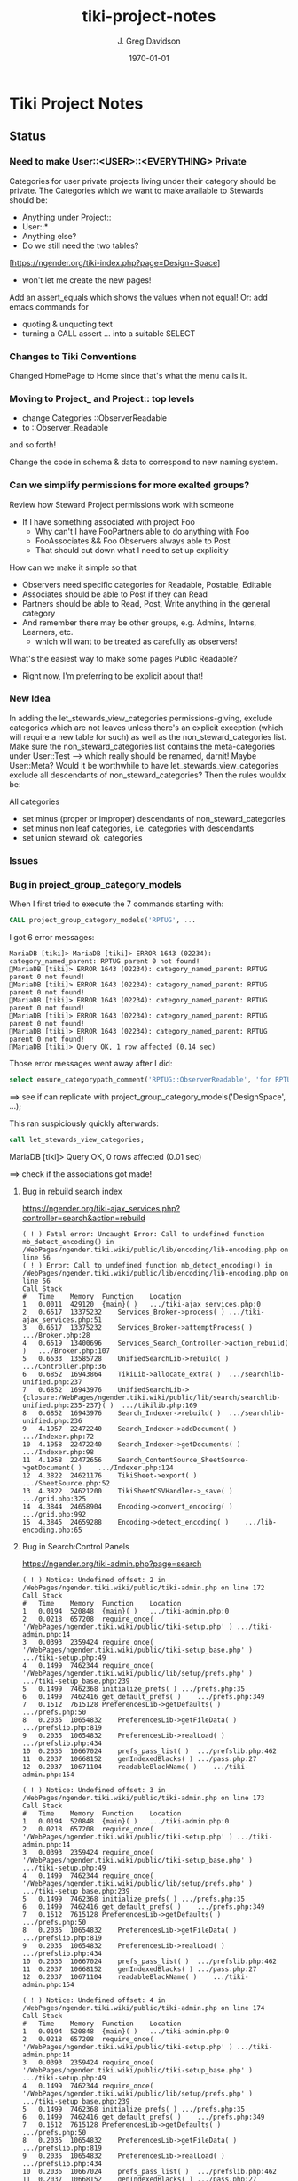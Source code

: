 #+TITLE: tiki-project-notes
#+DATE: \today
#+AUTHOR: J. Greg Davidson
#+EMAIL: greg.davidson@gmail.com
#+OPTIONS: ^:{}
#+latex_header: \usepackage[margin=0.5in]{geometry}

* Tiki Project Notes

** Status

*** Need to make User::<USER>::<EVERYTHING> Private

Categories for user private projects living under their category
should be private.  The Categories which we want to make available
to Stewards should be:
- Anything under Project::
- User::*
- Anything else?
- Do we still need the two tables?

[https://ngender.org/tiki-index.php?page=Design+Space]
- won't let me create the new pages!

Add an assert_equals which shows the values when not equal!
Or: add emacs commands for
- quoting & unquoting text
- turning a CALL assert ... into a suitable SELECT

*** Changes to Tiki Conventions

Changed HomePage to Home since that's what the menu calls it.

*** Moving to Project_ and Project:: top levels

- change Categories ::ObserverReadable
- to ::Observer_Readable
and so forth!

Change the code in schema & data to correspond to new naming system.


*** Can we simplify permissions for more exalted groups?

Review how Steward Project permissions work with someone
- If I have something associated with project Foo
	- Why can't I have FooPartners able to do anything with Foo
	- FooAssociates && Foo Observers always able to Post
	- That should cut down what I need to set up explicitly

How can we make it simple so that
- Observers need specific categories for Readable, Postable, Editable
- Associates should be able to Post if they can Read
- Partners should be able to Read, Post, Write anything in the general category
- And remember there may be other groups, e.g. Admins, Interns, Learners, etc.
	- which will want to be treated as carefully as observers!

What's the easiest way to make some pages Public Readable?
- Right now, I'm preferring to be explicit about that!

*** New Idea

In adding the let_stewards_view_categories
permissions-giving, exclude categories which are not leaves
unless there's an explicit exception (which will require a
new table for such) as well as the non_steward_categories
list.  Make sure the non_steward_categories list contains
the meta-categories under User::Test --> which really should
be renamed, darnit!  Maybe User::Meta?  Would it be
worthwhile to have let_stewards_view_categories exclude all
descendants of non_steward_categories?  Then the rules wouldx
be:

All categories
- set minus (proper or improper) descendants of non_steward_categories
- set minus non leaf categories, i.e. categories with descendants
- set union steward_ok_categories

*** Issues

*** Bug in project_group_category_models

When I first tried to execute the 7 commands starting with:
#+BEGIN_SRC sql
CALL project_group_category_models('RPTUG', ...
#+END_SRC
I got 6 error messages:
#+BEGIN_SRC
MariaDB [tiki]> MariaDB [tiki]> ERROR 1643 (02234): category_named_parent: RPTUG parent 0 not found!
MariaDB [tiki]> ERROR 1643 (02234): category_named_parent: RPTUG parent 0 not found!
MariaDB [tiki]> ERROR 1643 (02234): category_named_parent: RPTUG parent 0 not found!
MariaDB [tiki]> ERROR 1643 (02234): category_named_parent: RPTUG parent 0 not found!
MariaDB [tiki]> ERROR 1643 (02234): category_named_parent: RPTUG parent 0 not found!
MariaDB [tiki]> ERROR 1643 (02234): category_named_parent: RPTUG parent 0 not found!
MariaDB [tiki]> Query OK, 1 row affected (0.14 sec)
#+END_SRC
Those error messages went away after I did:
#+BEGIN_SRC sql
select ensure_categorypath_comment('RPTUG::ObserverReadable', 'for RPTUG');
#+END_SRC

==> see if can replicate with project_group_category_models('DesignSpace', ...);

This ran suspiciously quickly afterwards:
#+BEGIN_SRC sql
call let_stewards_view_categories;
#+END_SRC
MariaDB [tiki]> Query OK, 0 rows affected (0.01 sec)

==> check if the associations got made!

**** Bug in rebuild search index

https://ngender.org/tiki-ajax_services.php?controller=search&action=rebuild

#+BEGIN_SRC
( ! ) Fatal error: Uncaught Error: Call to undefined function mb_detect_encoding() in /WebPages/ngender.tiki.wiki/public/lib/encoding/lib-encoding.php on line 56
( ! ) Error: Call to undefined function mb_detect_encoding() in /WebPages/ngender.tiki.wiki/public/lib/encoding/lib-encoding.php on line 56
Call Stack
#	Time	Memory	Function	Location
1	0.0011	429120	{main}( )	.../tiki-ajax_services.php:0
2	0.6517	13375232	Services_Broker->process( )	.../tiki-ajax_services.php:51
3	0.6517	13375232	Services_Broker->attemptProcess( )	.../Broker.php:28
4	0.6519	13400696	Services_Search_Controller->action_rebuild( )	.../Broker.php:107
5	0.6533	13585728	UnifiedSearchLib->rebuild( )	.../Controller.php:36
6	0.6852	16943864	TikiLib->allocate_extra( )	.../searchlib-unified.php:237
7	0.6852	16943976	UnifiedSearchLib->{closure:/WebPages/ngender.tiki.wiki/public/lib/search/searchlib-unified.php:235-237}( )	.../tikilib.php:169
8	0.6852	16943976	Search_Indexer->rebuild( )	.../searchlib-unified.php:236
9	4.1957	22472240	Search_Indexer->addDocument( )	.../Indexer.php:72
10	4.1958	22472240	Search_Indexer->getDocuments( )	.../Indexer.php:98
11	4.1958	22472656	Search_ContentSource_SheetSource->getDocument( )	.../Indexer.php:124
12	4.3822	24621176	TikiSheet->export( )	.../SheetSource.php:52
13	4.3822	24621200	TikiSheetCSVHandler->_save( )	.../grid.php:325
14	4.3844	24658904	Encoding->convert_encoding( )	.../grid.php:992
15	4.3845	24659288	Encoding->detect_encoding( )	.../lib-encoding.php:65
#+END_SRC

**** Bug in Search:Control Panels

https://ngender.org/tiki-admin.php?page=search

#+BEGIN_SRC
( ! ) Notice: Undefined offset: 2 in /WebPages/ngender.tiki.wiki/public/tiki-admin.php on line 172
Call Stack
#	Time	Memory	Function	Location
1	0.0194	520848	{main}( )	.../tiki-admin.php:0
2	0.0218	657208	require_once( '/WebPages/ngender.tiki.wiki/public/tiki-setup.php' )	.../tiki-admin.php:14
3	0.0393	2359424	require_once( '/WebPages/ngender.tiki.wiki/public/tiki-setup_base.php' )	.../tiki-setup.php:49
4	0.1499	7462344	require_once( '/WebPages/ngender.tiki.wiki/public/lib/setup/prefs.php' )	.../tiki-setup_base.php:239
5	0.1499	7462368	initialize_prefs( )	.../prefs.php:35
6	0.1499	7462416	get_default_prefs( )	.../prefs.php:349
7	0.1512	7615128	PreferencesLib->getDefaults( )	.../prefs.php:50
8	0.2035	10654832	PreferencesLib->getFileData( )	.../prefslib.php:819
9	0.2035	10654832	PreferencesLib->realLoad( )	.../prefslib.php:434
10	0.2036	10667024	prefs_pass_list( )	.../prefslib.php:462
11	0.2037	10668152	genIndexedBlacks( )	.../pass.php:27
12	0.2037	10671104	readableBlackName( )	.../tiki-admin.php:154

( ! ) Notice: Undefined offset: 3 in /WebPages/ngender.tiki.wiki/public/tiki-admin.php on line 173
Call Stack
#	Time	Memory	Function	Location
1	0.0194	520848	{main}( )	.../tiki-admin.php:0
2	0.0218	657208	require_once( '/WebPages/ngender.tiki.wiki/public/tiki-setup.php' )	.../tiki-admin.php:14
3	0.0393	2359424	require_once( '/WebPages/ngender.tiki.wiki/public/tiki-setup_base.php' )	.../tiki-setup.php:49
4	0.1499	7462344	require_once( '/WebPages/ngender.tiki.wiki/public/lib/setup/prefs.php' )	.../tiki-setup_base.php:239
5	0.1499	7462368	initialize_prefs( )	.../prefs.php:35
6	0.1499	7462416	get_default_prefs( )	.../prefs.php:349
7	0.1512	7615128	PreferencesLib->getDefaults( )	.../prefs.php:50
8	0.2035	10654832	PreferencesLib->getFileData( )	.../prefslib.php:819
9	0.2035	10654832	PreferencesLib->realLoad( )	.../prefslib.php:434
10	0.2036	10667024	prefs_pass_list( )	.../prefslib.php:462
11	0.2037	10668152	genIndexedBlacks( )	.../pass.php:27
12	0.2037	10671104	readableBlackName( )	.../tiki-admin.php:154

( ! ) Notice: Undefined offset: 4 in /WebPages/ngender.tiki.wiki/public/tiki-admin.php on line 174
Call Stack
#	Time	Memory	Function	Location
1	0.0194	520848	{main}( )	.../tiki-admin.php:0
2	0.0218	657208	require_once( '/WebPages/ngender.tiki.wiki/public/tiki-setup.php' )	.../tiki-admin.php:14
3	0.0393	2359424	require_once( '/WebPages/ngender.tiki.wiki/public/tiki-setup_base.php' )	.../tiki-setup.php:49
4	0.1499	7462344	require_once( '/WebPages/ngender.tiki.wiki/public/lib/setup/prefs.php' )	.../tiki-setup_base.php:239
5	0.1499	7462368	initialize_prefs( )	.../prefs.php:35
6	0.1499	7462416	get_default_prefs( )	.../prefs.php:349
7	0.1512	7615128	PreferencesLib->getDefaults( )	.../prefs.php:50
8	0.2035	10654832	PreferencesLib->getFileData( )	.../prefslib.php:819
9	0.2035	10654832	PreferencesLib->realLoad( )	.../prefslib.php:434
10	0.2036	10667024	prefs_pass_list( )	.../prefslib.php:462
11	0.2037	10668152	genIndexedBlacks( )	.../pass.php:27
12	0.2037	10671104	readableBlackName( )	.../tiki-admin.php:154
#+END_SRC

**** let_stewards_view_categories is broken

It's running 0 times instead of 78 times.

tiki_p_view_categories is NOT getting in there!

**** copy_perms_grp_cat_grp_cat looks broken!

After getting unexpected data from:

#+BEGIN_SRC sql
SELECT count(permName), ug.groupName AS `groupName`
FROM users_objectpermissions uop, group_category_models gcm, users_groups ug
WHERE uop.groupName = ug.groupName AND gcm.group_model = ug.id
GROUP BY `groupName` ORDER BY `groupName`;
#+END_SRC

and getting

+-----------------+-----------------+
| count(permName) | groupName       |
+-----------------+-----------------+
|             350 | Project_Admins  |
+-----------------+-----------------+
|             352 | Project_Editors |
+-----------------+-----------------+
|             110 | Project_Posters |
+-----------------+-----------------+
|             112 | Project_Readers |
+-----------------+-----------------+

I did

#+BEGIN_SRC sql
CALL copy_perms_grp_cat_grp_cat(
	group_named('Project_Readers'), category_of_path('User::Test::Readable'),
	group_named('Project_Posters'), category_of_path('User::Test::Postable')
);
CALL copy_perms_grp_cat_grp_cat(
	group_named('Project_Posters'), category_of_path('User::Test::Postable'),
	group_named('Project_Editors'), category_of_path('User::Test::Editable')
);
#+END_SRC

only to get

+-----------------+-----------------+
| count(permName) | groupName       |
+-----------------+-----------------+
|             350 | Project_Admins  |
+-----------------+-----------------+
|             112 | Project_Editors |
+-----------------+-----------------+
|              70 | Project_Posters |
+-----------------+-----------------+
|             112 | Project_Readers |
+-----------------+-----------------+

where permission counts have gone down!

More evidence that something is rotten in Denmark:

#+BEGIN_SRC sql
CALL perms_grp_cat(group_named('Project_Readers'), category_of_path('User::Test::Readable')); -- 14 rows
CALL perms_grp_cat(group_named('Project_Posters'), category_of_path('User::Test::Postable')); -- 14 rows
CALL perms_grp_cat(group_named('Project_Editors'), category_of_path('User::Test::Editable'));; -- 14 rows
CALL perms_grp_cat(group_named('Project_Admins'), category_of_path('User::Test::Admin')); -- 70 rows
#+END_SRC


**** Image Uploads not working

An attempt to upload an image to a blog post
gave the error "Server does not support image manipulation".

**** Forums broken with data lost!

I have 10 or 11 forums but
(1) the GUI shows only 1 forum named admin
(2) table tiki_forms lists 10 forums, none named admin
(3) the posts to forum 9: C By Example Forum are all missing!

**** empty page versions are being inserted

When I was showing things to Kim last night (2017-6-6), a
couple of SkillsBank pages were mysteriously replaced by new
empty contents.  Rolling back fixed the problem.

OK, this just happened!  I went to edit a page to add
category SkillsBank
- https://ngender.org/tiki-editpage.php?page=Projects%3A+Business+Consulting
and when I went to edit it, it was empty!  I had to roll it
back.  Interestingly: I went ahead and added SkillsBank to
the bad version and when I did the rollback, it was still
there, so apparently category changes are not subject to
rollback.

It's looking like I'm failing to fetch the old content to
initialize the data!  But only sometimes.  I'm not seeing a
pattern.

Note: Do not try to delete current page version.  Instead,
roll back to the most recent version, check that it worked,
and then if desired delete the (now) previous version.

**** Categories not always being displayed

I also was just looking at 
https://ngender.org/tiki-index.php?page=The+Skills+Bank
and it wasn't showing any categories, even after refreshing.
After going in to edit and seeing that there were four
categories.  After I confirmed the edit, they show!

I suspect that many of the intended category permissions are not yet correct.

I know that many pages do not yet have the right categories.

**** Excessive permissions for some users

Some users still have too many permissions, e.g. Editor, in
order to allow them to function while the permissions are
not yet quite right.

**** Testing and Test-Strategies needed
Stewards functionality for Wiki pages seems to work.
- How can we test it better?
- How can we make it less kludgy?
- Can removing the kludginess help make scope > Wiki pages?

How to test that
	- CALL establish_group_category_models();
actually did its job?

I need some SQL code to test that all pages are associated
with at least one of the categories allowing editing!

*** Questions

How is tiki_p_edit set when a page is initially created,
i.e. when there's data from submitting a form and the page
does not exist yet?

How exactly is tiki_p_edit set when a page already exists?

What permissions and code determines whether a category will be shown for a new or existing page?

What permissions and code determines whether a category will
be editable (added/removed to/from) with a new or existing page?

Which pages (and other things) have neither
- an NGender Steward Category
- a *Editable Category

How can I conveniently see the permissions ON a category?

**** How do object types work with users_objectpermissions?

Which ids are used for the various types of objects to
construct the objectId in users_objectpermissions?

ObjectId = md5sum(concat( TYPE, ID )) but for this analysis,
let's pretend that it's a (TYPE, ID) pair.

| objectType | objectId.type | objectId.id | corresponding table | field in corresponding table |
|------------+---------------+-------------+---------------------+------------------------------|
| category   |               |             |                     |                              |
| calendar   |               |             |                     |                              |
| wiki page  |               |             |                     |                              |

Questions:
- Are objectType and objectId.type the same thing?
- What fieldname of what table corresponds to objectId.id
- for each possible value of objectId.type?
	-- Document in table above, please!

What is the full list of possible objectType names?

**** How do fields of table tiki_objects correspond to type-specific tables?

We have similar questions about table tiki_objects but w/o md5 confusion:

Correspondences between tiki_objects and the "master" table for each type:

+------------+----------+----------+----------+---------------------+
| type       | objectId | ItemId   | name     | corresponding table |
+------------+----------+----------+----------+---------------------+
| blog       |          | blobId   | title    | tiki_blogs          |
+------------+----------+----------+----------+---------------------+
| blog post  |          | postId   | title    | tiki_blog_posts     |
+------------+----------+----------+----------+---------------------+
| calendar   |          | id       |          |                     |
+------------+----------+----------+----------+---------------------+
| forum      |          | forumId  | name?    | tiki_forums         |
+------------+----------+----------+----------+---------------------+
| forum post |          | id       |          | ??                  |
+------------+----------+----------+----------+---------------------+
| wiki page  |          | pageName | pageName | wiki_pages          |
+------------+----------+----------+----------+---------------------+
objectId is a serial int so unique to this table.  ItemId
and name are both text.
Questions:
- How does ItemId differ from name?
	-- when type = 'wiki page' they are identical
	-- otherwise ItemId is an integer index
- What other type values are possible?
- Which table values correspond to the type values?
- Which fieldname corresponds to ItemId? To name?
- Please fill in in above table!

#+BEGIN_SRC sql
SELECT DISTINCT type FROM tiki_objects WHERE itemId REGEXP '^[[:digit:]]+$';
SELECT DISTINCT type FROM tiki_objects WHERE itemId <> `name`;
#+END_SRC
| type       |
|------------|
| blog       |
| blog post  |
| calendar   |
| forum      |
| forum post |

#+BEGIN_SRC sql
select distinct type from tiki_objects where NOT ( itemId REGEXP '^[[:digit:]]+$');
select distinct type from tiki_objects where itemId = `name`;
#+END_SRC
| type      |
|-----------|
| wiki page |

#+BEGIN_SRC sql
select itemId from tiki_objects where `type` = 'wiki page' limit 2;
#+END_SRC
| itemId            |
|-------------------|
| SandBox           |
| Abundance Culture |

#+BEGIN_SRC sql
select objectId from tiki_objects
where `type` = 'wiki pages'
and objectId not in (select pageName from tiki_pages);
#+END_SRC
--> empty set!

Note the off-by-1 errors: -- add some details of the odd-man-out!!

#+BEGIN_SRC sql
select count(*) from tiki_objects where `type` = 'blog post'; -- 11
select count(*) from tiki_blog_posts; -- 12

select count(*) from tiki_objects where `type` = 'blog'; -- 13
select count(*) from tiki_blogs; -- 14

select count(*) from tiki_objects where `type` = 'forum'; -- 9
select count(*) from tiki_forums; -- 10

select count(*) from tiki_objects where `type` = 'calendar'; -- 1
select count(*) from tiki_calendars; -- 2
#+END_SRC
- There doesn't seem to be a tiki table for Forum Posts!
- There doesn't seem to be a tiki table for Forum Topics!

#+BEGIN_EXAMPLE
$ grep 'CREATE TABLE.*forum' db/tiki.sql 
CREATE TABLE `tiki_forum_attachments` (
CREATE TABLE `tiki_forum_reads` (
CREATE TABLE `tiki_forums` (
CREATE TABLE `tiki_forums_queue` (
CREATE TABLE `tiki_forums_reported` (
#+END_EXAMPLE

#+BEGIN_SRC sql
select table_name from information_schema.tables
where table_schema = 'tiki' and table_name like '%forum%';
#+END_SRC
| table_name             |
|------------------------|
| tiki_forum_attachments |
| tiki_forum_reads       |
| tiki_forums            |
| tiki_forums_queue      |
| tiki_forums_reported   |

What is TABLE `tiki_user_postings`?

*** Infelicities
**** Wiki Page Category Paths not necessarily links

Some categories show up associated with a Web Page as text
rather than a link.  This is because the user lacks
permission to be shown a list of all of the Web Pages of
that category.  The infelicity is that some of the other
information about the category might be appropriate to be
shown, e.g. the description of the category.

**** Kludges:

**** categlib patch for Stewards

Really should be fixed in Perms.php Perms::get()

** Categorical Stewardship Project

Purpose: Leverage Default Groups with their Default
Categories to give users control over objects they create
and/or objects associated with their default category.

The full set of ngender_stewards features are invoked when
(1) feature_ngender_stewards == 'y'
(2) the user is a member of group Stewards
(3) the user has a default group and category

Stewards are allowed to create new objects - currently only wiki pages!!
New objects will be associated with the user's default category.

The SQL procedure make_stewards_be_stewards() will ensure
that
1. All Stewards have a default group named User_USERNAME.
2. All Steward's default gruops have a default category named User::USERNAME.
3. The permissions between a Steward's default group and
their default category are
- copied from group Stewards <-> category User::Test::Steward
- which should allow all or nearly all permissions

Additional questions:
- Should we create Group Steward if it doesn't exist? YES
- Should we have a settable format for Default Group Names? NO for now
- Should we have a settable format and/or parent for Default Categories? User:: or User::Test::
- Should different users have a different parent for their Default Categories? NO for now
- Should it be OK for a Steward to delete their Default
  Category from an object which they created? YES

For maximum simplicity, when feature_categorical_stewardship == 'y'
- Ensure Group Steward exists
- Ensure Category User exists
- When a regular user is created with Group Steward
	- Create their Default Group as User_TheirUserName
	- Create their Default Category as User::TheirUserName
	- Ensure their Default Category has suitable permissions
		- Avoid permission of being able to add other objects to it!!
		- Never allow that permission for a Default Category?
- Test account names begin with Z[:uppercase_alpha:]
	- Test account default categories are User::Test::TheirUserName
- Permissions can be copied from a model
	- Model permissions are those between a model group and a model category
	- Model categories are User::Test::<NAME>

These conventions could be made more obvious??
- Category parents could be
	- Steward::
	- Model::
- Groups could be more obvious
	-  prefix could be Steward_ or Model_
	- Steward_* groups could inherit from Stewards
	- Model_* groups could inherit from Models


*** [DONE] First Project: Setup Users with Default Groups with Default Categories

Did it with sql!

Extra credit: Create it as an admin check box.

*** Second Project: Fix Tiki Categories so that
1) [DONE] Any object created newly by a user is associated with that users' Default Category, if any.
2) A user can do anything they like with an object associated with their Default Category, including
	1) [DONE] In editing, See all possible categories (--> but consider having a list of "hidden" categories)
	2) [TODO] Edit the categories associated with their object

*** owner vs. creator vs. user

#+BEGIN_SRC sql
TABLE tiki_user_tasks
	user varchar(200) NOT NULL DEFAULT '',             -- task user
	creator varchar(200) NOT NULL,                     -- username of creator
#+END_SRC

*** SELECT LIKE owner

#+BEGIN_SRC sql
SELECT table_name,column_name,DATA_TYPE FROM `COLUMNS`
WHERE TABLE_SCHEMA='tiki' and COLUMN_NAME = 'owner'
#+END_SRC

#+BEGIN_SRC sql
SELECT table_name,column_name,DATA_TYPE FROM `COLUMNS`
WHERE TABLE_SCHEMA='tiki' and COLUMN_NAME like '%owner%'
#+END_SRC

+------------+--------------+-----------+
| table_name | column_name  | DATA_TYPE |
+------------+--------------+-----------+
| tiki_blogs | always_owner | char      |
+------------+--------------+-----------+

*** SELECT LIKE creator

#+BEGIN_SRC sql
SELECT table_name,column_name,DATA_TYPE FROM `COLUMNS`
WHERE TABLE_SCHEMA='tiki' and COLUMN_NAME = 'creator'
#+END_SRC

+-----------------+-------------+-----------+
| table_name      | column_name | DATA_TYPE |
+-----------------+-------------+-----------+
| tiki_pages      | creator     | varchar   |
+-----------------+-------------+-----------+
| tiki_user_tasks | creator     | varchar   |
+-----------------+-------------+-----------+

#+BEGIN_SRC sql
SELECT table_name,column_name,DATA_TYPE FROM `COLUMNS`
WHERE TABLE_SCHEMA='tiki' and COLUMN_NAME like '%creator%'
#+END_SRC

+-------------------------+-------------------+-----------+
| table_name              | column_name       | DATA_TYPE |
+-------------------------+-------------------+-----------+
| tiki_article_types      | creator_edit      | varchar   |
+-------------------------+-------------------+-----------+
| tiki_file_galleries     | show_creator      | char      |
+-------------------------+-------------------+-----------+
| tiki_pages              | creator           | varchar   |
+-------------------------+-------------------+-----------+
| tiki_user_tasks         | creator           | varchar   |
+-------------------------+-------------------+-----------+
| tiki_user_tasks         | rights_by_creator | char      |
+-------------------------+-------------------+-----------+
| tiki_user_tasks_history | accepted_creator  | char      |
+-------------------------+-------------------+-----------+

*** SELECT LIKE user

#+BEGIN_SRC sql
SELECT table_name,column_name,DATA_TYPE FROM `COLUMNS`
WHERE TABLE_SCHEMA='tiki' and COLUMN_NAME = 'userid'
#+END_SRC

+-------------------------+-------------+-----------+
| table_name              | column_name | DATA_TYPE |
+-------------------------+-------------+-----------+
| tiki_credits            | userId      | int       |
+-------------------------+-------------+-----------+
| tiki_credits_usage      | userId      | int       |
+-------------------------+-------------+-----------+
| tiki_download           | userId      | int       |
+-------------------------+-------------+-----------+
| tiki_language           | userId      | int       |
+-------------------------+-------------+-----------+
| tiki_payment_received   | userId      | int       |
+-------------------------+-------------+-----------+
| tiki_payment_requests   | userId      | int       |
+-------------------------+-------------+-----------+
| tiki_search_queries     | userId      | int       |
+-------------------------+-------------+-----------+
| tiki_user_login_cookies | userId      | int       |
+-------------------------+-------------+-----------+
| tiki_user_monitors      | userId      | int       |
+-------------------------+-------------+-----------+
| users_usergroups        | userId      | int       |
+-------------------------+-------------+-----------+
| users_users             | userId      | int       |
+-------------------------+-------------+-----------+

#+BEGIN_SRC sql
SELECT table_name,column_name,DATA_TYPE FROM `COLUMNS`
WHERE TABLE_SCHEMA='tiki' and COLUMN_NAME LIKE '%user%id%'
#+END_SRC

+----------------------------+----------------------------+-----------+
| table_name                 | column_name                | DATA_TYPE |
+----------------------------+----------------------------+-----------+
| index_582a38baa4237        | tracker_field_user_skypeid | text      |
+----------------------------+----------------------------+-----------+
| tiki_acct_account          | accountUserId              | int       |
+----------------------------+----------------------------+-----------+
| tiki_credits               | userId                     | int       |
+----------------------------+----------------------------+-----------+
| tiki_credits_usage         | userId                     | int       |
+----------------------------+----------------------------+-----------+
| tiki_download              | userId                     | int       |
+----------------------------+----------------------------+-----------+
| tiki_language              | userId                     | int       |
+----------------------------+----------------------------+-----------+
| tiki_live_support_requests | user_id                    | varchar   |
+----------------------------+----------------------------+-----------+
| tiki_payment_received      | userId                     | int       |
+----------------------------+----------------------------+-----------+
| tiki_payment_requests      | userId                     | int       |
+----------------------------+----------------------------+-----------+
| tiki_search_queries        | userId                     | int       |
+----------------------------+----------------------------+-----------+
| tiki_user_answers          | userResultId               | int       |
+----------------------------+----------------------------+-----------+
| tiki_user_answers_uploads  | userResultId               | int       |
+----------------------------+----------------------------+-----------+
| tiki_user_login_cookies    | userId                     | int       |
+----------------------------+----------------------------+-----------+
| tiki_user_monitors         | userId                     | int       |
+----------------------------+----------------------------+-----------+
| tiki_user_quizzes          | userResultId               | int       |
+----------------------------+----------------------------+-----------+
| users_groups               | usersTrackerId             | int       |
+----------------------------+----------------------------+-----------+
| users_groups               | usersFieldId               | int       |
+----------------------------+----------------------------+-----------+
| users_groups               | registrationUsersFieldIds  | text      |
+----------------------------+----------------------------+-----------+
| users_usergroups           | userId                     | int       |
+----------------------------+----------------------------+-----------+
| users_users                | userId                     | int       |
+----------------------------+----------------------------+-----------+

#+BEGIN_SRC sql
SELECT table_name,column_name,DATA_TYPE FROM `COLUMNS`
WHERE TABLE_SCHEMA='tiki' and COLUMN_NAME = 'user'
#+END_SRC

+-------------------------------+-------------+-----------+
| table_name                    | column_name | DATA_TYPE |
+-------------------------------+-------------+-----------+
| messu_archive                 | user        | varchar   |
+-------------------------------+-------------+-----------+
| messu_messages                | user        | varchar   |
+-------------------------------+-------------+-----------+
| messu_sent                    | user        | varchar   |
+-------------------------------+-------------+-----------+
| tiki_actionlog                | user        | varchar   |
+-------------------------------+-------------+-----------+
| tiki_banning                  | user        | varchar   |
+-------------------------------+-------------+-----------+
| tiki_blogs                    | user        | varchar   |
+-------------------------------+-------------+-----------+
| tiki_blog_posts               | user        | varchar   |
+-------------------------------+-------------+-----------+
| tiki_calendars                | user        | varchar   |
+-------------------------------+-------------+-----------+
| tiki_calendar_items           | user        | varchar   |
+-------------------------------+-------------+-----------+
| tiki_calendar_recurrence      | user        | varchar   |
+-------------------------------+-------------+-----------+
| tiki_files                    | user        | varchar   |
+-------------------------------+-------------+-----------+
| tiki_file_drafts              | user        | varchar   |
+-------------------------------+-------------+-----------+
| tiki_file_galleries           | user        | varchar   |
+-------------------------------+-------------+-----------+
| tiki_forums_queue             | user        | varchar   |
+-------------------------------+-------------+-----------+
| tiki_forums_reported          | user        | varchar   |
+-------------------------------+-------------+-----------+
| tiki_forum_reads              | user        | varchar   |
+-------------------------------+-------------+-----------+
| tiki_freetagged_objects       | user        | varchar   |
+-------------------------------+-------------+-----------+
| tiki_galleries                | user        | varchar   |
+-------------------------------+-------------+-----------+
| tiki_goal_events              | user        | varchar   |
+-------------------------------+-------------+-----------+
| tiki_history                  | user        | varchar   |
+-------------------------------+-------------+-----------+
| tiki_images                   | user        | varchar   |
+-------------------------------+-------------+-----------+
| tiki_live_support_messages    | user        | varchar   |
+-------------------------------+-------------+-----------+
| tiki_live_support_operators   | user        | varchar   |
+-------------------------------+-------------+-----------+
| tiki_live_support_requests    | user        | varchar   |
+-------------------------------+-------------+-----------+
| tiki_mailin_accounts          | user        | varchar   |
+-------------------------------+-------------+-----------+
| tiki_minical_events           | user        | varchar   |
+-------------------------------+-------------+-----------+
| tiki_minical_topics           | user        | varchar   |
+-------------------------------+-------------+-----------+
| tiki_minichat                 | user        | varchar   |
+-------------------------------+-------------+-----------+
| tiki_pages                    | user        | varchar   |
+-------------------------------+-------------+-----------+
| tiki_page_footnotes           | user        | varchar   |
+-------------------------------+-------------+-----------+
| tiki_semaphores               | user        | varchar   |
+-------------------------------+-------------+-----------+
| tiki_sessions                 | user        | varchar   |
+-------------------------------+-------------+-----------+
| tiki_sheet_values             | user        | varchar   |
+-------------------------------+-------------+-----------+
| tiki_shoutbox                 | user        | varchar   |
+-------------------------------+-------------+-----------+
| tiki_suggested_faq_questions  | user        | varchar   |
+-------------------------------+-------------+-----------+
| tiki_tags                     | user        | varchar   |
+-------------------------------+-------------+-----------+
| tiki_tracker_item_attachments | user        | varchar   |
+-------------------------------+-------------+-----------+
| tiki_url_shortener            | user        | varchar   |
+-------------------------------+-------------+-----------+
| tiki_userfiles                | user        | varchar   |
+-------------------------------+-------------+-----------+
| tiki_userpoints               | user        | varchar   |
+-------------------------------+-------------+-----------+
| tiki_user_assigned_modules    | user        | varchar   |
+-------------------------------+-------------+-----------+
| tiki_user_bookmarks_folders   | user        | varchar   |
+-------------------------------+-------------+-----------+
| tiki_user_bookmarks_urls      | user        | varchar   |
+-------------------------------+-------------+-----------+
| tiki_user_mail_accounts       | user        | varchar   |
+-------------------------------+-------------+-----------+
| tiki_user_menus               | user        | varchar   |
+-------------------------------+-------------+-----------+
| tiki_user_notes               | user        | varchar   |
+-------------------------------+-------------+-----------+
| tiki_user_postings            | user        | varchar   |
+-------------------------------+-------------+-----------+
| tiki_user_preferences         | user        | varchar   |
+-------------------------------+-------------+-----------+
| tiki_user_quizzes             | user        | varchar   |
+-------------------------------+-------------+-----------+
| tiki_user_reports             | user        | varchar   |
+-------------------------------+-------------+-----------+
| tiki_user_reports_cache       | user        | varchar   |
+-------------------------------+-------------+-----------+
| tiki_user_taken_quizzes       | user        | varchar   |
+-------------------------------+-------------+-----------+
| tiki_user_tasks               | user        | varchar   |
+-------------------------------+-------------+-----------+
| tiki_user_votings             | user        | varchar   |
+-------------------------------+-------------+-----------+
| tiki_user_watches             | user        | varchar   |
+-------------------------------+-------------+-----------+
| tiki_webmail_contacts         | user        | varchar   |
+-------------------------------+-------------+-----------+
| tiki_webmail_contacts_fields  | user        | varchar   |
+-------------------------------+-------------+-----------+
| tiki_webmail_messages         | user        | varchar   |
+-------------------------------+-------------+-----------+
| tiki_wiki_attachments         | user        | varchar   |
+-------------------------------+-------------+-----------+

#+BEGIN_SRC sql
SELECT table_name,column_name, DATA_TYPE
FROM `COLUMNS`
WHERE TABLE_SCHEMA='tiki'
AND COLUMN_NAME LIKE '%user%'
AND table_name NOT LIKE 'index%'
ORDER BY table_name, column_name
#+END_SRC

+-------------------------------+---------------------------+-----------+
| table_name                    | column_name               | DATA_TYPE |
+-------------------------------+---------------------------+-----------+
| messu_archive                 | user                      | varchar   |
+-------------------------------+---------------------------+-----------+
| messu_archive                 | user_bcc                  | text      |
+-------------------------------+---------------------------+-----------+
| messu_archive                 | user_cc                   | text      |
+-------------------------------+---------------------------+-----------+
| messu_archive                 | user_from                 | varchar   |
+-------------------------------+---------------------------+-----------+
| messu_archive                 | user_to                   | text      |
+-------------------------------+---------------------------+-----------+
| messu_messages                | user                      | varchar   |
+-------------------------------+---------------------------+-----------+
| messu_messages                | user_bcc                  | text      |
+-------------------------------+---------------------------+-----------+
| messu_messages                | user_cc                   | text      |
+-------------------------------+---------------------------+-----------+
| messu_messages                | user_from                 | varchar   |
+-------------------------------+---------------------------+-----------+
| messu_messages                | user_to                   | text      |
+-------------------------------+---------------------------+-----------+
| messu_sent                    | user                      | varchar   |
+-------------------------------+---------------------------+-----------+
| messu_sent                    | user_bcc                  | text      |
+-------------------------------+---------------------------+-----------+
| messu_sent                    | user_cc                   | text      |
+-------------------------------+---------------------------+-----------+
| messu_sent                    | user_from                 | varchar   |
+-------------------------------+---------------------------+-----------+
| messu_sent                    | user_to                   | text      |
+-------------------------------+---------------------------+-----------+
| tiki_acct_account             | accountUserId             | int       |
+-------------------------------+---------------------------+-----------+
| tiki_actionlog                | user                      | varchar   |
+-------------------------------+---------------------------+-----------+
| tiki_auth_tokens              | createUser                | char      |
+-------------------------------+---------------------------+-----------+
| tiki_auth_tokens              | userPrefix                | varchar   |
+-------------------------------+---------------------------+-----------+
| tiki_banners                  | maxUserImpressions        | int       |
+-------------------------------+---------------------------+-----------+
| tiki_banning                  | user                      | varchar   |
+-------------------------------+---------------------------+-----------+
| tiki_blogs                    | user                      | varchar   |
+-------------------------------+---------------------------+-----------+
| tiki_blog_posts               | user                      | varchar   |
+-------------------------------+---------------------------+-----------+
| tiki_calendars                | user                      | varchar   |
+-------------------------------+---------------------------+-----------+
| tiki_calendar_items           | user                      | varchar   |
+-------------------------------+---------------------------+-----------+
| tiki_calendar_recurrence      | user                      | varchar   |
+-------------------------------+---------------------------+-----------+
| tiki_calendar_roles           | username                  | varchar   |
+-------------------------------+---------------------------+-----------+
| tiki_chat_channels            | max_users                 | int       |
+-------------------------------+---------------------------+-----------+
| tiki_comments                 | userName                  | varchar   |
+-------------------------------+---------------------------+-----------+
| tiki_comments                 | user_ip                   | varchar   |
+-------------------------------+---------------------------+-----------+
| tiki_copyrights               | userName                  | varchar   |
+-------------------------------+---------------------------+-----------+
| tiki_credits                  | userId                    | int       |
+-------------------------------+---------------------------+-----------+
| tiki_credits_usage            | userId                    | int       |
+-------------------------------+---------------------------+-----------+
| tiki_download                 | userId                    | int       |
+-------------------------------+---------------------------+-----------+
| tiki_files                    | lastModifUser             | varchar   |
+-------------------------------+---------------------------+-----------+
| tiki_files                    | user                      | varchar   |
+-------------------------------+---------------------------+-----------+
| tiki_file_drafts              | user                      | varchar   |
+-------------------------------+---------------------------+-----------+
| tiki_file_galleries           | show_last_user            | char      |
+-------------------------------+---------------------------+-----------+
| tiki_file_galleries           | user                      | varchar   |
+-------------------------------+---------------------------+-----------+
| tiki_forums                   | inbound_pop_user          | varchar   |
+-------------------------------+---------------------------+-----------+
| tiki_forums_queue             | user                      | varchar   |
+-------------------------------+---------------------------+-----------+
| tiki_forums_reported          | user                      | varchar   |
+-------------------------------+---------------------------+-----------+
| tiki_forum_reads              | user                      | varchar   |
+-------------------------------+---------------------------+-----------+
| tiki_freetagged_objects       | user                      | varchar   |
+-------------------------------+---------------------------+-----------+
| tiki_galleries                | showuser                  | char      |
+-------------------------------+---------------------------+-----------+
| tiki_galleries                | user                      | varchar   |
+-------------------------------+---------------------------+-----------+
| tiki_goal_events              | user                      | varchar   |
+-------------------------------+---------------------------+-----------+
| tiki_groupalert               | displayEachuser           | char      |
+-------------------------------+---------------------------+-----------+
| tiki_history                  | user                      | varchar   |
+-------------------------------+---------------------------+-----------+
| tiki_images                   | user                      | varchar   |
+-------------------------------+---------------------------+-----------+
| tiki_invited                  | used_on_user              | varchar   |
+-------------------------------+---------------------------+-----------+
| tiki_language                 | userId                    | int       |
+-------------------------------+---------------------------+-----------+
| tiki_live_support_messages    | user                      | varchar   |
+-------------------------------+---------------------------+-----------+
| tiki_live_support_messages    | username                  | varchar   |
+-------------------------------+---------------------------+-----------+
| tiki_live_support_operators   | user                      | varchar   |
+-------------------------------+---------------------------+-----------+
| tiki_live_support_requests    | tiki_user                 | varchar   |
+-------------------------------+---------------------------+-----------+
| tiki_live_support_requests    | user                      | varchar   |
+-------------------------------+---------------------------+-----------+
| tiki_live_support_requests    | user_id                   | varchar   |
+-------------------------------+---------------------------+-----------+
| tiki_logs                     | loguser                   | varchar   |
+-------------------------------+---------------------------+-----------+
| tiki_mailin_accounts          | user                      | varchar   |
+-------------------------------+---------------------------+-----------+
| tiki_mailin_accounts          | username                  | varchar   |
+-------------------------------+---------------------------+-----------+
| tiki_menu_options             | userlevel                 | int       |
+-------------------------------+---------------------------+-----------+
| tiki_minical_events           | user                      | varchar   |
+-------------------------------+---------------------------+-----------+
| tiki_minical_topics           | user                      | varchar   |
+-------------------------------+---------------------------+-----------+
| tiki_minichat                 | user                      | varchar   |
+-------------------------------+---------------------------+-----------+
| tiki_newsletters              | allowUserSub              | char      |
+-------------------------------+---------------------------+-----------+
| tiki_newsletters              | users                     | int       |
+-------------------------------+---------------------------+-----------+
| tiki_newsletter_subscriptions | isUser                    | char      |
+-------------------------------+---------------------------+-----------+
| tiki_object_scores            | triggerUser               | varchar   |
+-------------------------------+---------------------------+-----------+
| tiki_pages                    | user                      | varchar   |
+-------------------------------+---------------------------+-----------+
| tiki_page_footnotes           | user                      | varchar   |
+-------------------------------+---------------------------+-----------+
| tiki_payment_received         | userId                    | int       |
+-------------------------------+---------------------------+-----------+
| tiki_payment_requests         | userId                    | int       |
+-------------------------------+---------------------------+-----------+
| tiki_received_articles        | receivedFromUser          | varchar   |
+-------------------------------+---------------------------+-----------+
| tiki_received_pages           | receivedFromUser          | varchar   |
+-------------------------------+---------------------------+-----------+
| tiki_search_queries           | userId                    | int       |
+-------------------------------+---------------------------+-----------+
| tiki_semaphores               | user                      | varchar   |
+-------------------------------+---------------------------+-----------+
| tiki_sent_newsletters         | users                     | int       |
+-------------------------------+---------------------------+-----------+
| tiki_sessions                 | user                      | varchar   |
+-------------------------------+---------------------------+-----------+
| tiki_sheet_values             | user                      | varchar   |
+-------------------------------+---------------------------+-----------+
| tiki_shoutbox                 | user                      | varchar   |
+-------------------------------+---------------------------+-----------+
| tiki_suggested_faq_questions  | user                      | varchar   |
+-------------------------------+---------------------------+-----------+
| tiki_tags                     | user                      | varchar   |
+-------------------------------+---------------------------+-----------+
| tiki_tracker_item_attachments | user                      | varchar   |
+-------------------------------+---------------------------+-----------+
| tiki_url_shortener            | user                      | varchar   |
+-------------------------------+---------------------------+-----------+
| tiki_userfiles                | user                      | varchar   |
+-------------------------------+---------------------------+-----------+
| tiki_userpoints               | user                      | varchar   |
+-------------------------------+---------------------------+-----------+
| tiki_user_answers             | userResultId              | int       |
+-------------------------------+---------------------------+-----------+
| tiki_user_answers_uploads     | userResultId              | int       |
+-------------------------------+---------------------------+-----------+
| tiki_user_assigned_modules    | user                      | varchar   |
+-------------------------------+---------------------------+-----------+
| tiki_user_bookmarks_folders   | user                      | varchar   |
+-------------------------------+---------------------------+-----------+
| tiki_user_bookmarks_urls      | user                      | varchar   |
+-------------------------------+---------------------------+-----------+
| tiki_user_login_cookies       | userId                    | int       |
+-------------------------------+---------------------------+-----------+
| tiki_user_mailin_struct       | username                  | varchar   |
+-------------------------------+---------------------------+-----------+
| tiki_user_mail_accounts       | user                      | varchar   |
+-------------------------------+---------------------------+-----------+
| tiki_user_mail_accounts       | username                  | varchar   |
+-------------------------------+---------------------------+-----------+
| tiki_user_menus               | user                      | varchar   |
+-------------------------------+---------------------------+-----------+
| tiki_user_monitors            | userId                    | int       |
+-------------------------------+---------------------------+-----------+
| tiki_user_notes               | user                      | varchar   |
+-------------------------------+---------------------------+-----------+
| tiki_user_postings            | user                      | varchar   |
+-------------------------------+---------------------------+-----------+
| tiki_user_preferences         | user                      | varchar   |
+-------------------------------+---------------------------+-----------+
| tiki_user_quizzes             | user                      | varchar   |
+-------------------------------+---------------------------+-----------+
| tiki_user_quizzes             | userResultId              | int       |
+-------------------------------+---------------------------+-----------+
| tiki_user_reports             | user                      | varchar   |
+-------------------------------+---------------------------+-----------+
| tiki_user_reports_cache       | user                      | varchar   |
+-------------------------------+---------------------------+-----------+
| tiki_user_taken_quizzes       | user                      | varchar   |
+-------------------------------+---------------------------+-----------+
| tiki_user_tasks               | user                      | varchar   |
+-------------------------------+---------------------------+-----------+
| tiki_user_tasks_history       | accepted_user             | char      |
+-------------------------------+---------------------------+-----------+
| tiki_user_votings             | user                      | varchar   |
+-------------------------------+---------------------------+-----------+
| tiki_user_watches             | user                      | varchar   |
+-------------------------------+---------------------------+-----------+
| tiki_webmail_contacts         | user                      | varchar   |
+-------------------------------+---------------------------+-----------+
| tiki_webmail_contacts_fields  | user                      | varchar   |
+-------------------------------+---------------------------+-----------+
| tiki_webmail_messages         | user                      | varchar   |
+-------------------------------+---------------------------+-----------+
| tiki_wiki_attachments         | user                      | varchar   |
+-------------------------------+---------------------------+-----------+
| users_groups                  | registrationUsersFieldIds | text      |
+-------------------------------+---------------------------+-----------+
| users_groups                  | userChoice                | char      |
+-------------------------------+---------------------------+-----------+
| users_groups                  | usersFieldId              | int       |
+-------------------------------+---------------------------+-----------+
| users_groups                  | usersTrackerId            | int       |
+-------------------------------+---------------------------+-----------+
| users_usergroups              | userId                    | int       |
+-------------------------------+---------------------------+-----------+
| users_users                   | userId                    | int       |
+-------------------------------+---------------------------+-----------+

+---------------------------+
| tiki_calendar_categories  |
+---------------------------+
| tiki_categories           |
+---------------------------+
| tiki_categorized_objects  |
+---------------------------+
| tiki_category_objects     |
+---------------------------+
| tiki_category_sites       |
+---------------------------+
| tiki_directory_categories |
+---------------------------+
| tiki_related_categories   |
+---------------------------+
| tiki_theme_control_categs |
+---------------------------+
*** Things about creator and user
In tikilib.php, there is
#+BEGIN_SRC sql
function create_page(
	$name, $hits, $data, $lastModif, $comment,
	$user = 'admin', $ip = '0.0.0.0',
	$description = '', $lang='', $is_html = false,
	$hash=null, $wysiwyg=NULL,
	$wiki_authors_style='', $minor=0, $created=''
)
#+END_SRC
In there we set user and creator to the loggin user.

** Categorical Project Management

Categorical Project Management allows for the administrator
to easily set up categories for any project hosted on a
given Tiki such that users can manage all normal permissions
on all project resources through the category system.
	 
See
- [[file:tiki-ngender-schema.sql]]
- [[file:tiki-ngender-data.sql]]

*** convert Tiki's Tables from MyISAM to innodb
	 
In order to convert Tiki's Tables from MyISAM to innodb we must to either:
	 
#+BEGIN_SRC sql
update  tiki_preferences set value = 'n' where name = 'feature_search_fulltext';
insert into tiki_preferences (name, value) values ('feature_search_fulltext', 'n');
	- or even better as an upsert!!
#+END_SRC

This would work if name was a primary key which, yay, it is!
#+BEGIN_SRC sql
describe tiki_preferences; 
#+END_SRC
+-------+--------------+------+-----+---------+-------+
| Field | Type         | Null | Key | Default | Extra |
+-------+--------------+------+-----+---------+-------+
| name  | varchar(255) | NO   | PRI |         |       |
| value | text         | YES  |     | NULL    |       |
+-------+--------------+------+-----+---------+-------+

#+BEGIN_SRC sql
INSERT INTO tiki_preferences (name, value)
VALUES ('feature_categorical_stewardship', 'y')
ON DUPLICATE KEY
UPDATE value = 'y';
#+END_SRC

Upsert example online:
#+BEGIN_SRC sql
INSERT INTO `usage`
(`thing_id`, `times_used`, `first_time_used`)
VALUES
(4815162342, 1, NOW())
ON DUPLICATE KEY UPDATE
`times_used` = `times_used` + 1
#+END_SRC

See:
- [[file:/Tiki/db/tiki_innodb.sql]]
- [[file:/Tiki/NGender/Tiki/db/tiki_convert_myisam_to_innodb.sql]]

** Procedure and Function Experiments 

*** User Default Group and Default Category

[[file:tiki-project.sql][tiki-project.sql]]
	 
*** Object In Category

Categories have Single-Inheritance

Rewrite these functions to just use loops!

#+BEGIN_SRC sql
DELIMITER //
CREATE DEFINER=`phpmyadmin`@`localhost` FUNCTION `cat_in_super`(cat_id int, super_id int) RETURNS int(11)
    READS SQL DATA
BEGIN
 DECLARE recur_id int;
 DECLARE found_cat_id int DEFAULT 0;
 DECLARE no_more int DEFAULT 0;
 DEClARE cat_cursor CURSOR FOR 
 SELECT parentId FROM tiki_categories WHERE categId = super_id;
 DECLARE CONTINUE HANDLER FOR NOT FOUND SET no_more = 1;
 OPEN cat_cursor;
 LOOP
  FETCH cat_cursor INTO found_cat_id;
  IF no_more = 1 THEN CLOSE cat_cursor; RETURN 0; END IF;
  IF found_cat_id = cat_id THEN CLOSE cat_cursor; RETURN cat_id; END IF;
  SET recur_id = obj_in_cat(cat_id, found_cat_id);
  IF recur_id <> 0 THEN CLOSE cat_cursor; RETURN recur_id; END IF;
 END LOOP;
END//
DELIMITER ;
#+END_SRC

#+BEGIN_SRC sql
DELIMITER //
CREATE DEFINER=`phpmyadmin`@`localhost` FUNCTION `obj_in_cat`(obj_id int, cat_id int) RETURNS int(11)
    READS SQL DATA
BEGIN
 DECLARE recur_id int;
 DECLARE found_cat_id int DEFAULT 0;
 DECLARE no_more int DEFAULT 0;
 DEClARE cat_cursor CURSOR FOR 
 SELECT parentId FROM tiki_categories WHERE categId = cat_id;
 DECLARE CONTINUE HANDLER FOR NOT FOUND SET no_more = 1;
 SELECT categId INTO found_cat_id 
 FROM tiki_category_objects WHERE categId = cat_id AND catObjectId = obj_id ;
 IF found_cat_id <> 0 THEN RETURN found_cat_id; END IF;
 OPEN cat_cursor;
 LOOP
  FETCH cat_cursor INTO found_cat_id;
  IF no_more = 1 THEN CLOSE cat_cursor; RETURN 0; END IF;
  SET recur_id = cat_in_super(cat_id, found_cat_id);
  IF recur_id <> 0 THEN CLOSE cat_cursor; RETURN recur_id; END IF;
 END LOOP;
END//
DELIMITER ;
#+END_SRC

*** User In Group and Group In Group

Groups have Multiple-Inheritance.

Rewrite these functions to use recursion to search the group hierarchies.

#+BEGIN_SRC sql
DELIMITER //
CREATE DEFINER=`phpmyadmin`@`localhost` FUNCTION `cat_in_super`(cat_id int, super_id int) RETURNS int(11)
    READS SQL DATA
BEGIN
 DECLARE recur_id int;
 DECLARE found_cat_id int DEFAULT 0;
 DECLARE no_more int DEFAULT 0;
 DEClARE cat_cursor CURSOR FOR 
 SELECT parentId FROM tiki_categories WHERE categId = super_id;
 DECLARE CONTINUE HANDLER FOR NOT FOUND SET no_more = 1;
 OPEN cat_cursor;
 LOOP
  FETCH cat_cursor INTO found_cat_id;
  IF no_more = 1 THEN CLOSE cat_cursor; RETURN 0; END IF;
  IF found_cat_id = cat_id THEN CLOSE cat_cursor; RETURN cat_id; END IF;
  SET recur_id = obj_in_cat(cat_id, found_cat_id);
  IF recur_id <> 0 THEN CLOSE cat_cursor; RETURN recur_id; END IF;
 END LOOP;
END//
DELIMITER ;
#+END_SRC

#+BEGIN_SRC sql
DELIMITER //
CREATE DEFINER=`phpmyadmin`@`localhost` FUNCTION `obj_in_cat`(obj_id int, cat_id int) RETURNS int(11)
    READS SQL DATA
BEGIN
 DECLARE recur_id int;
 DECLARE found_cat_id int DEFAULT 0;
 DECLARE no_more int DEFAULT 0;
 DEClARE cat_cursor CURSOR FOR 
 SELECT parentId FROM tiki_categories WHERE categId = cat_id;
 DECLARE CONTINUE HANDLER FOR NOT FOUND SET no_more = 1;
 SELECT categId INTO found_cat_id 
 FROM tiki_category_objects WHERE categId = cat_id AND catObjectId = obj_id ;
 IF found_cat_id <> 0 THEN RETURN found_cat_id; END IF;
 OPEN cat_cursor;
 LOOP
  FETCH cat_cursor INTO found_cat_id;
  IF no_more = 1 THEN CLOSE cat_cursor; RETURN 0; END IF;
  SET recur_id = cat_in_super(cat_id, found_cat_id);
  IF recur_id <> 0 THEN CLOSE cat_cursor; RETURN recur_id; END IF;
 END LOOP;
END//
DELIMITER ;
#+END_SRC

*** Possible Problems

** Tiki Key Files
*** Tiki MySQL Schema Files
[[file:../db/tiki.sql]]
[[file:tiki-ngender.sql]]
[[file:tiki-ngender-schema.sql]]
[[file:tiki-ngender-data.sql]]
*** Tiki Features
Tiki features are stored in a number of files under [[file:../lib/prefs]]
#+BEGIN_SRC sh
(cd /Tiki/lib/prefs ; grep -l "'name'" *.php)
(cd /Tiki/lib/prefs ; grep -w 'prefs[a-z_]*list(' *.php)
#+END_SRC

[[file:../lib/prefs/feature.php]]
[[file:../lib/prefs/global.php]]
** Features 

https://dev.tiki.org/Create+a+new+preference?highlight=creating+new+preferences

in feature.php look at
- feature_dummy
- feature_ngender_ownership
- hmm, this code does not seem to be used anywhere
- is it obsoleted by table tiki_feature?

What's the code at the top of
- function prefs_feature list>

Do features get put in the database automatically?
- some are set in tiki.sql 

What database tables hold features-related information?
- tiki_preferences -- 87 like 'feature_%'
- tiki_feature -- empty!
- tiki_menu_options -- field section is getting set to features ?
- tiki_featured_links -- empty!
- tiki_sefurl_regex_out ?

SELECT count(*)  FROM tiki_feature;
+----------+
| count(*) |
+----------+
|        0 |
+----------+

SELECT count(*)  FROM tiki_preferences where name like 'feature_%';
+----------+
| count(*) |
+----------+
|       87 |
+----------+


Do features show up in 

** database settings

I notice in TABLE users_users that
- userId int(8)

Is the 8 a count in bytes or bits?

How about just the ones that can be set using the GUI for a
group/category combination?

The group/category combination permissions live
in TABLE users_objectpermissions WHERE objectType='category'

Awkwardness:
- `objectId` varchar(32) NOT NULL default '',
is a hash:

#+BEGIN_SRC sql
SELECT DISTINCT
permName, groupName, category_path(group_default_category(name_to_group(groupName)))
FROM users_objectpermissions
WHERE objectType = 'category' AND groupName = 'User_Test_Observer'
AND objectId = MD5(CONCAT('category', group_default_category(name_to_group(groupName))));
#+END_SRC

Could change from using 'User' to using 'Steward' for
everybody!  This would solve the problem of making this
whole system more explicit.  However, with all of the
groupNames everywhere, conversion could be awkward.

Compare
- Joe --> User_Joe --> User::Joe
- Joe --> User_Joe --> Steward::Joe
- Joe --> User_Joe --> User:Steward::Joe
- Joe --> Steward_Joe --> Steward::Joe

Strategy: Create
- ZSteward --> User_Test_Steward --> User::Test::Steward
- ZNoDefaultGroup --> No Default Group
- ZNoDefaultCategory --> User_Test_NoDefaultCategory --> No Default Category
- ZNotSteward --> User_Test_NotSteward --> Foo::Bar or whatever

Use ZSteward as a model for all other Steward accounts 
- clone permissions from users_objectpermissions for new Stewards!

Use ZSteward, ZNoDefaultGroup, ZNoDefaultCategory, ZNotSteward in tests.

** Tiki Permissions

Note: Unlike other objects, with wiki pages, tiki_p_edit is
used for permission to create pages *and* permission to edit
pages!
	 
See lib/setup/perms.php for 

#+BEGIN_SRC php
$allperms = $userlib->get_enabled_permissions();

Perms_Context::setPermissionList($allperms);

$builder = new Perms_Builder;
$perms = $builder
	->withCategories($prefs['feature_categories'] == 'y')
	->withDefinitions($allperms)
	->build();

Perms::set($perms);

$_permissionContext = new Perms_Context($user, false);

if ($groupList) {
	$_permissionContext->overrideGroups($groupList);
}

$_permissionContext->activate(true);
#+END_SRC

- lib/userslib.php UsersLib::get_raw_permissions() ::
		 returns raw permissions as a gigantic php array of hashes

*** Permissions to Create Things:

#+BEGIN_EXAMPLE
$ grep "'tiki_p_" lib/userslib.php  | grep create
				'name' => 'tiki_p_acct_create_book',
				'name' => 'tiki_p_bigbluebutton_create',
				'name' => 'tiki_p_create_blogs',
		//	'name' => 'tiki_p_create_category',
				'name' => 'tiki_p_create_file_galleries',
				'name' => 'tiki_p_create_galleries',
				'name' => 'tiki_p_perspective_create',
				'name' => 'tiki_p_create_tracker_items',
				'name' => 'tiki_p_create_bookmarks',
				'name' => 'tiki_p_create_css',

				'name' => 'tiki_p_admin_calendar',
				'description' => tr('Can create/admin calendars'),
#+END_EXAMPLE

*** Permissions to Edit Things:

#+BEGIN_EXAMPLE
				'name' => 'tiki_p_edit_article',
				'name' => 'tiki_p_edit_article_user',
				'name' => 'tiki_p_edit_submission',
				'name' => 'tiki_p_edit_comments',
				'name' => 'tiki_p_edit_content_templates',
				'name' => 'tiki_p_edit_gallery_file',
				'name' => 'tiki_p_forum_edit_own_posts',
				'name' => 'tiki_p_edit_html_pages',
				'name' => 'tiki_p_edit_videos',
				'name' => 'tiki_p_perspective_edit',
				'name' => 'tiki_p_edit_sheet',
				'name' => 'tiki_p_edit_tikitests',
				'name' => 'tiki_p_edit',
				'name' => 'tiki_p_edit_inline',
				'name' => 'tiki_p_edit_copyrights',
				'name' => 'tiki_p_edit_dynvar',
				'name' => 'tiki_p_edit_references',
				'name' => 'tiki_p_edit_structures',
				'name' => 'tiki_p_edit_cookies',
				'name' => 'tiki_p_edit_languages',
				'name' => 'tiki_p_edit_menu',
				'name' => 'tiki_p_edit_menu_option',
				'name' => 'tiki_p_edit_templates',
				'name' => 'tiki_p_edit_switch_mode',
#+END_EXAMPLE

Note: tiki_p_edit seems to also permit creating Wiki pages!

*** Category permissions

#+BEGIN_EXAMPLE
$ grep "'tiki_p_" lib/userslib.php  | grep categ 
				'name' => 'tiki_p_admin_categories',
				'name' => 'tiki_p_view_category',
				'name' => 'tiki_p_assign_perm_category',
		//	'name' => 'tiki_p_create_category',
				'name' => 'tiki_p_modify_object_categories',

			array(
				'name' => 'tiki_p_admin_categories',
				'description' => tra('Can admin categories'),
				'level' => 'admin',
				'type' => 'category',
				'admin' => true,
				'prefs' => array('feature_categories'),
				'scope' => 'object',
			),
			array(
				'name' => 'tiki_p_view_category',
				'description' => tra('Can see the category in a listing'),
				'level' => 'basic',
				'type' => 'category',
				'admin' => false,
				'prefs' => array('feature_categories'),
				'scope' => 'object',
			),
			array(
				'name' => 'tiki_p_add_object',
				'description' => tra('Can add objects to the category (tiki_p_modify_object_categories permission required)'),
				'level' => 'editors',
				'type' => 'category',
				'admin' => false,
				'prefs' => array('feature_categories'),
				'scope' => 'object',
			),
			array(
				'name' => 'tiki_p_remove_object',
				'description' => tra('Can remove objects from the category (tiki_p_modify_object_categories permission required)'),
				'level' => 'editors',
				'type' => 'category',
				'admin' => false,
				'prefs' => array('feature_categories'),
				'scope' => 'object',
			),
			array(
				'name' => 'tiki_p_assign_perm_category',
				'description' => tra('Can assign perms to category'),
				'level' => 'admin',
				'type' => 'category',
				'admin' => false,
				'prefs' => array('feature_categories'),
				'scope' => 'object',
			),
			//array(
			//	'name' => 'tiki_p_create_category',
			//	'description' => tra('Can create new categories'),
			//	'level' => 'admin',
			//	'type' => 'category',
			//	'admin' => false,
			//	'prefs' => array('feature_categories'),
			//	'scope' => 'global',
			//),
			array(
				'name' => 'tiki_p_admin_directory_cats',
				'description' => tra('Can admin directory categories'),
				'level' => 'editors',
				'type' => 'directory',
				'admin' => false,
				'prefs' => array('feature_directory'),
				'scope' => 'global',
			),
			array(
				'name' => 'tiki_p_modify_object_categories',
				'description' => tra('Can change the categories of an object'),
				'level' => 'editors',
				'type' => 'tiki',
				'admin' => false,
				'prefs' => array('feature_categories'),
				'scope' => 'object',
				'apply_to' => array('wiki', 'trackers'),
			),
#+END_EXAMPLE

Seems like we should want to have tiki_p_modify_object_categories between
Steward's Default Group <-> Steward's Default Category
AND
Group Project_Editors <-> Category User::Test::Editable

We could also give Stewards the permission
- tiki_p_view_category
on either
- ALL categories or
- all except for those on a blacklist

** DETERMINISTIC characteristic of NULL returning functions

It would be nicer if MYSQL didn't assume that DETERMINISTIC
functions which return NULL might not return a value later.

Do I know for certain that this is NOT true in PostgreSQL or MySQL?

It would be useful to raise this question with the
PostgreSQL developers - perhaps after checking what the SQL
standard might say on the matter!

** Categorical Stewardship Session Variables

It should increase efficiency if any key values are kept as
session variables rather than having to be fetched.

Categorical Stewardship Session Variables (proposed):
- @cat_stew_state :: NULL = off, 1 = on and initialized, 0 = error
- @cat_stew_errors :: any message about state
- @cat_stew_group :: group id of group Steward
- @cat_stew_cat_user :: category id of category user
- @cat_stew_cat_test :: category id of category test

OK, I've written a procedure to create these, but I've not
yet arranged to have it called from the PHP.  It might not
really be worth it.

** Similar Features and Requests for Such

Search https://doc.tiki.org/Groups
for "private room" to see something
a little bit like categorical stewardship.

This user seems to be running up against a similar problem:
https://stackoverflow.com/questions/27001257/tiki-wiki-how-do-i-force-newly-created-pages-into-a-category-based-on-the-user

*** Group for Each User

- eponymousgroups
- $prefs['eponymousGroups']

from lib/userslib.php
#+BEGIN_SRC php
if ( $prefs['eponymousGroups'] == 'y' ) {
	// Create a group just for this user, for permissions
	// assignment.
	$this->add_group($user, "Personal group for $user.", '', 0, 0, 0, '');
	$this->assign_user_to_group($user, $user);
}
#+END_SRC

- from /Tiki/lib/prefs/lib/global.php
- inside of function add_user
#+BEGIN_SRC php
'eponymousGroups' => array(
	'name' => tra('Create a new group for each user'),
				'description' => tra(''),
	'type' => 'flag',
	'hint' => tra("The group name will be the same as the user's username"),
	'help' => 'Groups',
	'default' => 'n',
	'keywords' => 'eponymous groups',
),
#+END_SRC

Note functions:
- add_user
- register_new_user_local

Study
- in file lib/sharelib.php 
- class Tiki_ShareObject
- function loadPermission
- other class functions
- Note that groups are loaded and cached
- $this->objectHash = md5($objectType . TikiLib::strtolower($objectId));
- also class Tiki_SharGroup

** What about removing categories?

Maybe only if you're also the creator?

** Creating a help page for my feature & popup wiki pages

In feature.php I can have help associated with a wiki page
giving popup help.

And hey, how can we exploit popup wiki pages?

** Missing bits

Eventually need to provide a GUI method for calling SQL
procedure make_stewards_be_stewards()

Which I suppose also means loading the sql code, which
should maybe be called ngender.sql?

Need to set the admin property.

** Improving the NGender SQL code

Have the stored procedures either return an error status
via an OUT parameter or make them be stored functions
returning such a status or have them throw an exception.

** Creator special privileges

 Re: Page edit permissions in Features / Usability
#+BEGIN_QUOTE
Re: Page edit permissions Yes, there's a configuration
option on the Admin Wiki page, under the
"Features"..."Features" tab: "Page creators are admin of
their pages" that has that effect, I believe. -- Gary
#+END_QUOTE

Trying to track this down!

OK, according to

https://doc.tiki.org/Wiki%20Config#Page_creators_are_admin_of_their_pages
#+BEGIN_QUOTE
Page creators are admin of their pages
If enabled then users who create a page are also in control
of that page. They have administrators rights over it.
#+END_QUOTE
which might have obviated feature_ngender_stewards, but is
clearly less flexible.

More info at:

https://tiki.org/tiki-view_forum_thread.php?threadId=4633

** Setting the model permissions for Stewards<->Steward

It's very unclear what the various individual permissions
allow - they're WAY under documented!

What should a Steward of a Wiki Page or Other Object NOT be
allowed to do?
- Set individual permissions

There's a permission for categories which would allow users
to associate that category with an arbitrary other page -- I
don't think I ever want that to happen.

Would it ever be a bad idea to allow a Steward of something
to assoociate that thing with a Category - other than their
mistaking what that Category does?  How bad a mistake could
that be?

Would it ever be a bad idea to allow a Steward to see that a
certain Category exists?

*** How to find out what's changed?

I can look at timestamps

**** Commands

#+BEGIN_SRC sql
SELECT login, from_unixtime(created) from users_users
ORDER BY created DESC LIMIT 2;

SELECT login, from_unixtime(lastLogin) from users_users
ORDER BY lastLogin DESC LIMIT 5;

SELECT pageName, from_unixtime(lastModif) from tiki_pages
ORDER BY lastModif DESC LIMIT 5;

SELECT pageName, from_unixtime(created) from tiki_pages
ORDER BY created DESC LIMIT 5;
#+END_SRC

**** Running on a.office:

#+BEGIN_SRC sql
SELECT login, from_unixtime(created) from users_users
ORDER BY created DESC LIMIT 2;
#+END_SRC
+-------+------------------------+
| login | from_unixtime(created) |
+-------+------------------------+
| Toby  | 2017-01-23 21:25:26    |
| Jenn  | 2016-12-28 18:13:50    |
+-------+------------------------+
2 rows in set (0.00 sec)

#+BEGIN_SRC sql
SELECT login, from_unixtime(lastLogin) from users_users
ORDER BY lastLogin DESC LIMIT 5;
#+END_SRC
+-------------+--------------------------+
| login       | from_unixtime(lastLogin) |
+-------------+--------------------------+
| Greg        | 2017-04-14 18:52:18      |
| ZRegistered | 2017-03-15 21:32:19      |
| Lynn        | 2017-02-27 14:52:17      |
| Toby        | 2017-01-23 22:03:49      |
| ZObserver   | 2017-01-05 16:27:36      |
+-------------+--------------------------+
5 rows in set (0.00 sec)

#+BEGIN_SRC sql
SELECT pageName, from_unixtime(lastModif) from tiki_pages
ORDER BY lastModif DESC LIMIT 5;
#+END_SRC
+------------------------------+--------------------------+
| pageName                     | from_unixtime(lastModif) |
+------------------------------+--------------------------+
| User:ZRegistered             | 2017-03-15 22:49:22      |
| User:Greg                    | 2017-03-15 21:05:36      |
| Team                         | 2017-02-17 21:32:16      |
| User:ZObserver               | 2017-02-13 18:12:17      |
| Greg: Tiki Improvement Ideas | 2017-01-21 20:05:54      |
+------------------------------+--------------------------+
5 rows in set (0.00 sec)

#+BEGIN_SRC sql
SELECT pageName, from_unixtime(created) from tiki_pages
ORDER BY created DESC LIMIT 5;
#+END_SRC
+--------------------------------+------------------------+
| pageName                       | from_unixtime(created) |
+--------------------------------+------------------------+
| User:ZRegistered               | 2017-03-15 22:49:22    |
| User:ZObserver                 | 2017-02-13 18:09:44    |
| Greg: Tiki Markup Notes        | 2017-01-21 19:48:58    |
| Greg: Tiki Improvement Ideas   | 2017-01-21 19:29:02    |
| Cyber Design Low Hanging Fruit | 2017-01-21 16:20:35    |
+--------------------------------+------------------------+
5 rows in set (0.00 sec)

**** Running on ngender.org

#+BEGIN_SRC sql
SELECT login, from_unixtime(created) from users_users
ORDER BY created DESC LIMIT 2;
#+END_SRC
+-------+------------------------+
| login | from_unixtime(created) |
+-------+------------------------+
| Toby  | 2017-01-23 21:25:26    |
| Jenn  | 2016-12-28 18:13:50    |
+-------+------------------------+
2 rows in set (0.05 sec)


#+BEGIN_SRC sql
SELECT login, from_unixtime(lastLogin) from users_users
ORDER BY lastLogin DESC LIMIT 5;
#+END_SRC
+-----------+--------------------------+
| login     | from_unixtime(lastLogin) |
+-----------+--------------------------+
| Greg      | 2017-04-13 15:59:00      |
| Toby      | 2017-01-23 22:03:49      |
| Lynn      | 2017-01-05 14:22:44      |
| ZObserver | 2017-01-04 21:47:18      |
| Stacey    | 2016-12-26 15:13:12      |
+-----------+--------------------------+
5 rows in set (0.00 sec)

#+BEGIN_SRC sql
SELECT pageName, from_unixtime(lastModif) from tiki_pages
ORDER BY lastModif DESC LIMIT 5;
#+END_SRC
+------------------------------+--------------------------+
| pageName                     | from_unixtime(lastModif) |
+------------------------------+--------------------------+
| Greg:Snippets                | 2017-03-06 17:31:22      |
| User:Greg                    | 2017-03-06 17:29:40      |
| Greg:Projects                | 2017-03-06 15:39:25      |
| Greg: Tiki Improvement Ideas | 2017-01-21 20:05:54      |
| Greg: Tiki Markup Notes      | 2017-01-21 20:00:52      |
+------------------------------+--------------------------+
5 rows in set (0.00 sec)

#+BEGIN_SRC sql
SELECT pageName, from_unixtime(created) from tiki_pages
ORDER BY created DESC LIMIT 5;
#+END_SRC

#+BEGIN_SRC sql
SELECT pageName, from_unixtime(created) from tiki_pages
ORDER BY created DESC LIMIT 5;
#+END_SRC
+--------------------------------+------------------------+
| pageName                       | from_unixtime(created) |
+--------------------------------+------------------------+
| Greg:Snippets                  | 2017-03-06 17:31:22    |
| Greg:Projects                  | 2017-03-06 15:38:37    |
| Greg: Tiki Markup Notes        | 2017-01-21 19:48:58    |
| Greg: Tiki Improvement Ideas   | 2017-01-21 19:29:02    |
| Cyber Design Low Hanging Fruit | 2017-01-21 16:20:35    |
+--------------------------------+------------------------+
5 rows in set (0.00 sec)


*** List of Category<->Group Permissions

See lib/userslib.php get_raw_permissions() for ?complete? list
		
- articles
	- Can admin the articles (tiki_p_admin_cms)
	- Can approve submissions (tiki_p_approve_submission)
	- Can read article headings (tiki_p_articles_read_heading)
	- Can edit articles (tiki_p_edit_article)
	- Can edit the user (owner) of articles (tiki_p_edit_article_user)
	- Can edit submissions (tiki_p_edit_submission)
	- Can read articles (tiki_p_read_article)
	- Can remove articles (tiki_p_remove_article)
	- Can remove submissions (tiki_p_remove_submission)
	- Can rate articles (tiki_p_rate_article)
	- Can read a topic (applies only to individual topic permissions) (tiki_p_topic_read)
- blogs
	- Can admin blogs (tiki_p_blog_admin)
	- Can assign perms to blog (tiki_p_assign_perm_blog)
	- Can post to a blog (tiki_p_blog_post)
	- Can read blogs (tiki_p_read_blog)
	- Can view in module and feed the blog posts (tiki_p_blog_post_view_ref)
	- Can view in module and feed the blog (tiki_p_blog_view_ref)
- calendar
	- Can create/admin calendars (tiki_p_admin_calendar)
	- Can add events in the calendar (tiki_p_add_events)
	- Can edit events in the calendar (tiki_p_change_events)
	- Can browse the calendar (tiki_p_view_calendar)
	- Can view event details (tiki_p_view_events)
	- Can add himself or herself to the participants (tiki_p_calendar_add_my_particip)
	- Can add guest to the participants (tiki_p_calendar_add_guest_particip)
- comments
	- Can post new comments (tiki_p_post_comments)
	- Can read comments (tiki_p_read_comments)
	- Can admin comments (tiki_p_admin_comments)
	- Can edit all comments (tiki_p_edit_comments)
	- Can delete comments (tiki_p_remove_comments)
	- Can vote on comments (tiki_p_vote_comments)
- forums
	- Can admin forums (tiki_p_admin_forum)
	- Can attach files to forum posts (tiki_p_forum_attach)
	- Auto approve forum posts (tiki_p_forum_autoapp)
	- Can edit one’s own forum posts (tiki_p_forum_edit_own_posts)
	- Can post in forums (tiki_p_forum_post)
	- Can start threads in forums (tiki_p_forum_post_topic)
	- Can read forums (tiki_p_forum_read)
	- Can report posts to moderator (tiki_p_forums_report)
	- Can vote on comments in forums (tiki_p_forum_vote)
- newsletters
	- Can admin newsletters (tiki_p_admin_newsletters)
	- Can send newsletters (tiki_p_send_newsletters)
	- Can subscribe to newsletters (tiki_p_subscribe_newsletters)
	- Can view the archive of a newsletters (tiki_p_view_newsletter)
- polls
	- Can view poll user choices (tiki_p_view_poll_choices)
	- Can vote in polls (tiki_p_vote_poll)
	- Can view poll voters (tiki_p_view_poll_voters)
- sheet
	- Can admin spreadsheets (tiki_p_admin_sheet)
	- Can create and edit spreadsheets (tiki_p_edit_sheet)
	- Can view spreadsheets (tiki_p_view_sheet)
	- Can view spreadsheets history (tiki_p_view_sheet_history)
- wiki
	- Can view page/pages (tiki_p_view)
	- Can edit pages (tiki_p_edit)
	- Can inline-edit pages (tiki_p_edit_inline)
	- Can view wiki history (tiki_p_wiki_view_history)
	- Can admin the wiki (tiki_p_admin_wiki)
	- Can assign permissions to wiki pages (tiki_p_assign_perm_wiki_page)
	- Can remove (tiki_p_remove)
	- Can rename pages (tiki_p_rename)
	- Can roll back pages (tiki_p_rollback)
	- Can upload pictures to wiki pages (tiki_p_upload_picture)
	- Can use the page as a template for a tracker or unified search (tiki_p_use_as_template)
	- Can view in module and feed the wiki pages reference (tiki_p_wiki_view_ref)
	- Can admin attachments on wiki pages (tiki_p_wiki_admin_attachments)
	- Can attach files to wiki pages (tiki_p_wiki_attach_files)
	- Can view and download wiki page attachments (tiki_p_wiki_view_attachments)
	- Can view wiki comments (tiki_p_wiki_view_comments)
	- Can view source of wiki pages (tiki_p_wiki_view_source)
- wiki structure
	- Can administer structures (tiki_p_admin_structures)
	- Can create and edit structures (tiki_p_edit_structures)
	- Can lock structures (tiki_p_lock_structures)

*** Tiki UserPage prefix 

What is the UserPage prefix?
		
Warning: Don't set the UserPage prefix to blank or you can't
edit pages. Big Shout Out to Louis-Philippe...could edit any
pages on my Tiki. The user page prefix (I don't know if you
use those) was empty, leading...to a non-empty
value. Further, it appears the prefix must end in a colon or
no one can create new pages
** Having Errors be Seen 
We were having trouble getting the Tiki to log or show
errors without our putting in explicit trace code.

After upgrading PHP to PHP7.1 and installling the
developmental php.ini file errors throwing exceptions would
interrupt the Tiki and come through to the screen.

This revealed some pre-existing bugs.

Now that things seem stable, it would be good to arrange for
errors that should not be fatal to be logged, to NOT abort
Tiki operations, to NOT be displayed on the screen (unless
maybe if the user is a member of Group Admins).

*** Fixing old Tiki bugs

Lynn & I fixed three bugs that were already in the Tiki PHP code.
1. an array was initialized to '' instead of to array()
2. a string with a unit suffix used as a number w/o using intval
3. a function called with no arguments requiring one;
   since the silly function didn't use the required argument,
	 I made it default to '' and added a WTF??.

** Conversion to Innodb

The tiki tables have now been converted to InnoDb
from myIsam using the script
NGender/gen-innodb-convert-script.sh 

** A few more Bugs
When I tried to rebuild the Tiki Index through the Web Interface I got:

#+BEGIN_EXAMPLE
Fatal error: Uncaught Error: Call to undefined function
mb_strtoupper() in
/WebPages/ngender.tiki.wiki/public/lib/core/Search/GlobalSource/TitleInitialSource.php:54
...
#+END_EXAMPLE

The Web interface also suggests: 

- php console.php index:optimize
- php console.php index:rebuild
- php console.php index:rebuild --log

Log file is saved as temp/Search_Indexer_console.log

I tried

/usr/local/php/php-7.1.4/bin/php console.php index:rebuild --log

only to get the same error:

*** failing: /usr/local/php/php-7.1.4/bin/php console.php index:rebuild --log

#+BEGIN_EXAMPLE
PHP Fatal error:  Uncaught Error: Call to undefined function mb_strtoupper() in /WebPages/ngender.tiki.wiki/public/lib/core/Search/GlobalSource/TitleInitialSource.php:54
Stack trace:
#0 /WebPages/ngender.tiki.wiki/public/lib/core/Search/Indexer.php(148): Search_GlobalSource_TitleInitialSource->getData('wiki page', 'about', Object(Search_MySql_TypeFactory), Array)
#1 /WebPages/ngender.tiki.wiki/public/lib/core/Search/Indexer.php(135): Search_Indexer->augmentDocument('wiki page', 'about', Array, Object(Search_MySql_TypeFactory), Array)
#2 /WebPages/ngender.tiki.wiki/public/lib/core/Search/Indexer.php(98): Search_Indexer->getDocuments('wiki page', 'about')
#3 /WebPages/ngender.tiki.wiki/public/lib/core/Search/Indexer.php(72): Search_Indexer->addDocument('wiki page', 'about')
#4 /WebPages/ngender.tiki.wiki/public/lib/search/searchlib-unified.php(236): Search_Indexer->rebuild()
#5 /WebPages/ngender.tiki.wiki/public/lib/tikilib.php(169): UnifiedSearchLib->{closure}()
#6 /WebPages/ngender.tiki.wiki/public/lib/search/searchlib-unified in /WebPages/ngender.tiki.wiki/public/lib/core/Search/GlobalSource/TitleInitialSource.php on line 54
#+END_EXAMPLE

*** partially succeeding: /usr/local/php/php-7.1.4/bin/php console.php index:rebuild --log

I found and fixed the bug.  Indexing seemed to succeed but it did also report one more error which I kludged with a patch.

#+BEGIN_EXAMPLE
/usr/local/php/php-7.1.4/bin/php console.php index:rebuild --log
/WebPages/ngender.tiki.wiki/public/vendor/adodb/adodb/adodb.inc.php, 4216, ADONewConnection: db = mysqli
/WebPages/ngender.tiki.wiki/public/lib/core/TikiDb/Initializer/Adodb.php, 23
/WebPages/ngender.tiki.wiki/public/vendor/adodb/adodb/adodb.inc.php, 547 127.0.0.1 tiki threehowitzerrounds tiki 0
/WebPages/ngender.tiki.wiki/public/vendor/adodb/adodb/adodb.inc.php, 552 127.0.0.1 tiki threehowitzerrounds tiki 0
/WebPages/ngender.tiki.wiki/public/vendor/adodb/adodb/drivers/adodb-mysqli.inc.php, 86
/WebPages/ngender.tiki.wiki/public/vendor/adodb/adodb/drivers/adodb-mysqli.inc.php, 91
Started rebuilding index...
/WebPages/ngender.tiki.wiki/public/lib/prefslib.php, 624, 8, Array to string conversion
/WebPages/ngender.tiki.wiki/public/lib/prefslib.php, 111, 512, Missing default for preference “feature_score_expday”
/WebPages/ngender.tiki.wiki/public/lib/prefslib.php, 617 gettype(info[tags]) = NULL
/WebPages/ngender.tiki.wiki/public/lib/prefslib.php, 618 info[tags] = 
Indexed
  wiki page: 120
  forum post: 8
  forum: 10
  blog post: 12
  article: 1
  file: 1
  file gallery: 4
  trackeritem: 5
  tracker: 2
  trackerfield: 33
  sheet: 0
  comment: 0
  user: 29
  group: 53
  category: 77
Rebuilding index done
Execution time: 5 secs
Current Memory usage: 33.0 MiB
Memory peak usage before indexing: 12.7 MiB
Memory peak usage after indexing: 33.0 MiB
Number of queries: 12826
#+END_EXAMPLE

** Snippets for Tracing code

#+BEGIN_SRC php
echo '<pre>';
echo 'foo = "';
var_dump($foo);
echo '"<br />';
echo 'bar = "';
var_dump($bar);
echo '"<br />';
echo '</pre>';

echo '<pre>';
echo 'is_array(parent::code[self::level1][self::level2]) = ';
echo is_array(parent::$code[self::$level1][self::$level2])?'1':'0';
echo '<br />';
echo '</pre>';

error_log(__FILE__ . ', ' . __LINE__); // NGender!!
error_log(__FILE__ . ', ' . __LINE__ . ' ' . 'NAME = ' . $NAME); 
error_log(__FILE__ . ', ' . __LINE__ . ' ' . 'gettype(VAR) = ' . gettype($VAR));
error_log(__FILE__ . ', ' . __LINE__ . ' ' . 'VAR = ' . var_export($VAR,1));
#+END_SRC

var_dump produces the best output since it includes types.
ideally for multi-line output we should call error_log for each line
we could write a function to do the best possible thing

#+BEGIN_SRC php
function var_log( $file, $line, $var_name, $val, $func_name='', $class_name='' ) {
  $context = ''
	. ( $file === '' ? '' : ( $file . ' ' ) )
	. ( $line === '' ? '' : ( $line . ' ' ) )
	. ( $class_name === '' ? '' : ( $class_name . '->' ) )
	. ( $func_name === '' ? '' : ( $func_name . '() ' ) )
	. ( $var_name === '' ? '' : ( $var_name . ': ' ) );
    ob_start();                    // start capture
    var_dump( $val );           // dump value with type info
		$lines = preg_split("/\r\n|\n|\r/", ob_get_contents());
    ob_end_clean();                // end capture
		foreach ( $lines as $line ) {
        error_log( $context . ' ' . $line );
		}
}
 
$object = new SomeClass();
var_log( __FILE__, __LINE__, 'object', $object );
var_log( __FILE__, __LINE__, 'object', $object, __FILE__, __LINE__);
var_log(isset($tiki_p_edit), 'isset(tiki_p_edit)', __FILE__, __LINE__);
#+END_SRC

** Need more tests!

Especially of all functions called by make_stewards_be_stewards:

Are we assigning group inheritance when we create a group?
We shouldn't!

** Clear the Tiki Cache after changing user/group assignments!

And presumably after other admin procedures as well!

The problems with ZObserver were caused by an old cache
which didn't know that ZObserver was a member of group
Stewards!


** Studying category code

** lib/categories/categlib.php get_object_categories

when $parentid is unknown, query =
#+BEGIN_SRC sql
SELECT `categId`
FROM `tiki_category_objects` tco, `tiki_categorized_objects` tto, `tiki_objects` o
WHERE tco.`catObjectId`=tto.`catObjectId` AND o.`objectId`=tto.`catObjectId`
AND o.`type`=? AND `itemId`=?"
#+END_SRC
Guess: This is getting a list of all categories that are
actually in use, just in case there are categories that are
somehow bogus!

when $parentid is known, query =
#+BEGIN_SRC sql
SELECT tc.`categId`
FROM `tiki_category_objects` tco, `tiki_categorized_objects` tto,
`tiki_objects` o,`tiki_categories` tc
WHERE tco.`catObjectId`=tto.`catObjectId` AND o.`objectId`=tto.`catObjectId`
AND o.`type`=? AND `itemId`=? AND tc.`parentId` = ? AND tc.`categId`=tco.`categId`
#+END_SRC
This implies that the $parentid being passed is a category parentId - huh?

*** TABLE tiki_categorized_objects ?

#+BEGIN_SRC sql
CREATE TABLE `tiki_categorized_objects` ( `catObjectId` int(11) PRIMARY KEY default '0', );
#+END_SRC

#+BEGIN_SRC sql
SELECT tiki_categorized_objects.catObjectId
FROM tiki_categorized_objects WHERE NOT EXISTS(
		 SELECT 1 FROM tiki_category_objects
		 WHERE tiki_categorized_objects.catObjectId = tiki_category_objects.catObjectId
);															-- empty set
#+END_SRC

| objectType | count(*) |
|------------+----------|
| calendar   |        4 |
| category   |     7035 |
| wiki page  |        2 |
** Tracing Notes
tiki_setup.php has a big section around line 300 with defaults
and non-defaults being set in the output template!

L21 of tiki-forums.php says
#+BEGIN_EXAMPLE
// This shows a list of forums everybody can use this listing
$commentslib = TikiLib::lib('comments');
but it's value is:

result: (("libraries") ("isExternalContext" . 0)
("*TikiDb*instance") ("time_control" . 0) ("extras" . 1)
("buffer") ("flag") ("usergroups_cache") ("num_queries" . 0)
("now" . 1499739031) ("cache_page_info") ("sessionId")
("*TikiDb*errorHandler") ("*TikiDb*errorMessage")
("*TikiDb*serverType") ("savedQuery")
("*TikiDb*tablePrefix") ("*TikiDb*usersTablePrefix"))

L49, $channels['data']

result: (("0") ("1") ("2") ("3") ("4") ("5") ("6") ("7")
("8") ("9"))
#+END_EXAMPLE

This seems right

Undocumented command:
- "l" :: show value of current assignment ?

** Misc
